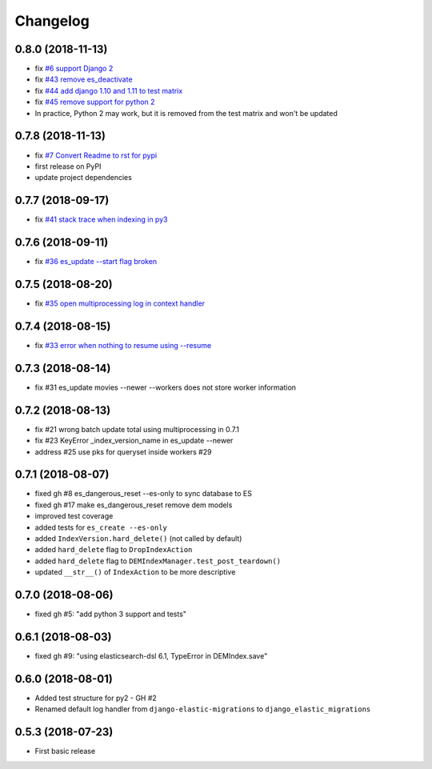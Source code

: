 Changelog
---------

0.8.0 (2018-11-13)
^^^^^^^^^^^^^^^^^^^^^^
* fix `#6 support Django 2 <https://github.com/HBS-HBX/django-elastic-migrations/issues/6>`_
* fix `#43 remove es_deactivate <https://github.com/HBS-HBX/django-elastic-migrations/issues/43>`_
* fix `#44 add django 1.10 and 1.11 to test matrix <https://github.com/HBS-HBX/django-elastic-migrations/issues/44>`_
* fix `#45 remove support for python 2 <https://github.com/HBS-HBX/django-elastic-migrations/issues/45>`_
* In practice, Python 2 may work, but it is removed from the test matrix and won't be updated

0.7.8 (2018-11-13)
^^^^^^^^^^^^^^^^^^^^^^
* fix `#7 Convert Readme to rst for pypi <https://github.com/HBS-HBX/django-elastic-migrations/issues/7>`_
* first release on PyPI
* update project dependencies

0.7.7 (2018-09-17)
^^^^^^^^^^^^^^^^^^^^^^
* fix `#41 stack trace when indexing in py3 <https://github.com/HBS-HBX/django-elastic-migrations/issues/41>`_

0.7.6 (2018-09-11)
^^^^^^^^^^^^^^^^^^
* fix `#36 es_update --start flag broken <https://github.com/HBS-HBX/django-elastic-migrations/issues/39>`_

0.7.5 (2018-08-20)
^^^^^^^^^^^^^^^^^^
* fix `#35 open multiprocessing log in context handler <https://github.com/HBS-HBX/django-elastic-migrations/issues/35>`_

0.7.4 (2018-08-15)
^^^^^^^^^^^^^^^^^^
* fix `#33 error when nothing to resume using --resume <https://github.com/HBS-HBX/django-elastic-migrations/issues/33>`_

0.7.3 (2018-08-14)
^^^^^^^^^^^^^^^^^^
* fix #31 es_update movies --newer --workers does not store worker information

0.7.2 (2018-08-13)
^^^^^^^^^^^^^^^^^^
* fix #21 wrong batch update total using multiprocessing in 0.7.1
* fix #23 KeyError _index_version_name in es_update --newer
* address #25 use pks for queryset inside workers #29

0.7.1 (2018-08-07)
^^^^^^^^^^^^^^^^^^
* fixed gh #8 es_dangerous_reset --es-only to sync database to ES
* fixed gh #17 make es_dangerous_reset remove dem models
* improved test coverage
* added tests for ``es_create --es-only``
* added ``IndexVersion.hard_delete()`` (not called by default)
* added ``hard_delete`` flag to ``DropIndexAction``
* added ``hard_delete`` flag to ``DEMIndexManager.test_post_teardown()``
* updated ``__str__()`` of ``IndexAction`` to be more descriptive

0.7.0 (2018-08-06)
^^^^^^^^^^^^^^^^^^
* fixed gh #5: "add python 3 support and tests"

0.6.1 (2018-08-03)
^^^^^^^^^^^^^^^^^^
* fixed gh #9: "using elasticsearch-dsl 6.1, TypeError in DEMIndex.save"

0.6.0 (2018-08-01)
^^^^^^^^^^^^^^^^^^
* Added test structure for py2 - GH #2
* Renamed default log handler from ``django-elastic-migrations`` to ``django_elastic_migrations``

0.5.3 (2018-07-23)
^^^^^^^^^^^^^^^^^^
* First basic release